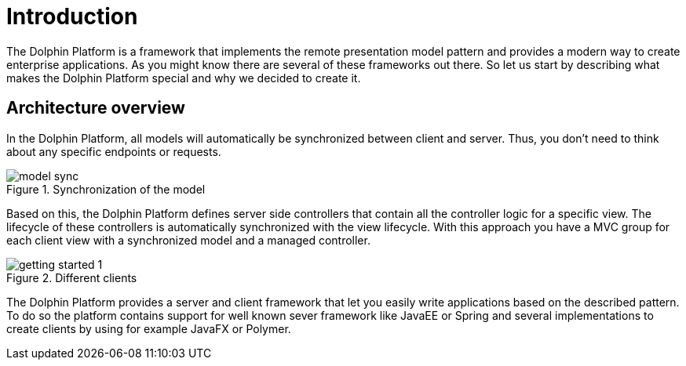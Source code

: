 
= Introduction

The Dolphin Platform is a framework that implements the remote presentation model pattern and provides a modern way to create enterprise applications. As you might know there are several of these frameworks out there. So let us start by describing what makes the Dolphin Platform special and why we decided to create it.


== Architecture overview

In the Dolphin Platform, all models will automatically be synchronized between client and server. Thus, you don't need to think about any specific endpoints or requests.

.Synchronization of the model
image::model-sync.png[]


Based on this, the Dolphin Platform defines server side controllers that contain all the controller logic for a specific view. The lifecycle of these controllers is automatically synchronized with the view lifecycle. With this approach you have a MVC group for each client view with a synchronized model and a managed controller.

.Different clients
image::getting-started-1.png[]

The Dolphin Platform provides a server and client framework that let you easily write applications based on the described pattern. To do so the platform contains support for well known sever framework like JavaEE or Spring and several implementations to create clients by using for example JavaFX or Polymer.

